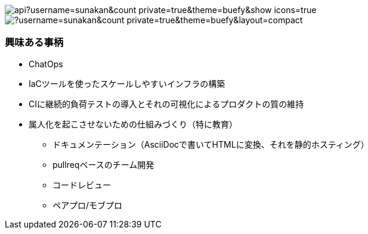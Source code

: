 image:https://github-readme-stats.vercel.app/api?username=sunakan&count_private=true&theme=buefy&show_icons=true[] 
image:https://github-readme-stats.vercel.app/api/top-langs/?username=sunakan&count_private=true&theme=buefy&layout=compact[]

=== 興味ある事柄

* ChatOps
* IaCツールを使ったスケールしやすいインフラの構築
* CIに継続的負荷テストの導入とそれの可視化によるプロダクトの質の維持
* 属人化を起こさせないための仕組みづくり（特に教育）
** ドキュメンテーション（AsciiDocで書いてHTMLに変換、それを静的ホスティング）
** pullreqベースのチーム開発
** コードレビュー
** ペアプロ/モブプロ
